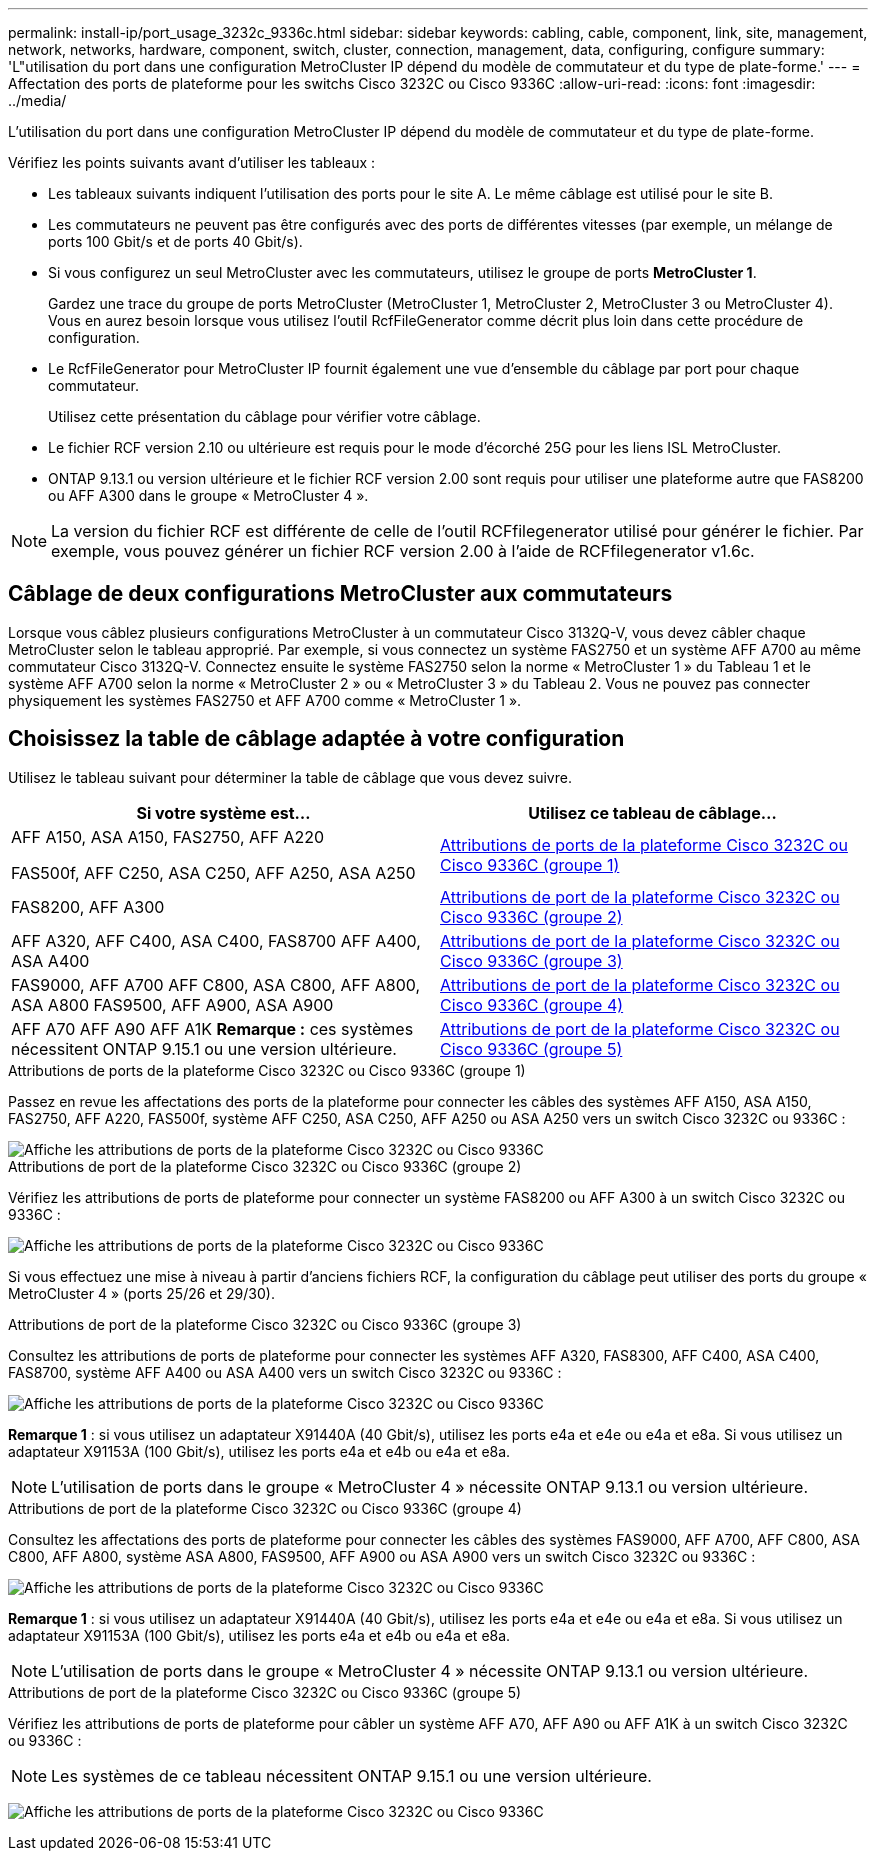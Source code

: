 ---
permalink: install-ip/port_usage_3232c_9336c.html 
sidebar: sidebar 
keywords: cabling, cable, component, link, site, management, network, networks, hardware, component, switch, cluster, connection, management, data, configuring, configure 
summary: 'L"utilisation du port dans une configuration MetroCluster IP dépend du modèle de commutateur et du type de plate-forme.' 
---
= Affectation des ports de plateforme pour les switchs Cisco 3232C ou Cisco 9336C
:allow-uri-read: 
:icons: font
:imagesdir: ../media/


[role="lead"]
L'utilisation du port dans une configuration MetroCluster IP dépend du modèle de commutateur et du type de plate-forme.

Vérifiez les points suivants avant d'utiliser les tableaux :

* Les tableaux suivants indiquent l'utilisation des ports pour le site A. Le même câblage est utilisé pour le site B.
* Les commutateurs ne peuvent pas être configurés avec des ports de différentes vitesses (par exemple, un mélange de ports 100 Gbit/s et de ports 40 Gbit/s).
* Si vous configurez un seul MetroCluster avec les commutateurs, utilisez le groupe de ports *MetroCluster 1*.
+
Gardez une trace du groupe de ports MetroCluster (MetroCluster 1, MetroCluster 2, MetroCluster 3 ou MetroCluster 4). Vous en aurez besoin lorsque vous utilisez l'outil RcfFileGenerator comme décrit plus loin dans cette procédure de configuration.

* Le RcfFileGenerator pour MetroCluster IP fournit également une vue d'ensemble du câblage par port pour chaque commutateur.
+
Utilisez cette présentation du câblage pour vérifier votre câblage.

* Le fichier RCF version 2.10 ou ultérieure est requis pour le mode d'écorché 25G pour les liens ISL MetroCluster.
* ONTAP 9.13.1 ou version ultérieure et le fichier RCF version 2.00 sont requis pour utiliser une plateforme autre que FAS8200 ou AFF A300 dans le groupe « MetroCluster 4 ».



NOTE: La version du fichier RCF est différente de celle de l'outil RCFfilegenerator utilisé pour générer le fichier. Par exemple, vous pouvez générer un fichier RCF version 2.00 à l'aide de RCFfilegenerator v1.6c.



== Câblage de deux configurations MetroCluster aux commutateurs

Lorsque vous câblez plusieurs configurations MetroCluster à un commutateur Cisco 3132Q-V, vous devez câbler chaque MetroCluster selon le tableau approprié. Par exemple, si vous connectez un système FAS2750 et un système AFF A700 au même commutateur Cisco 3132Q-V. Connectez ensuite le système FAS2750 selon la norme « MetroCluster 1 » du Tableau 1 et le système AFF A700 selon la norme « MetroCluster 2 » ou « MetroCluster 3 » du Tableau 2. Vous ne pouvez pas connecter physiquement les systèmes FAS2750 et AFF A700 comme « MetroCluster 1 ».



== Choisissez la table de câblage adaptée à votre configuration

Utilisez le tableau suivant pour déterminer la table de câblage que vous devez suivre.

[cols="2*"]
|===
| Si votre système est... | Utilisez ce tableau de câblage... 


 a| 
AFF A150, ASA A150, FAS2750, AFF A220

FAS500f, AFF C250, ASA C250, AFF A250, ASA A250
| <<table_1_cisco_3232c_9336c,Attributions de ports de la plateforme Cisco 3232C ou Cisco 9336C (groupe 1)>> 


| FAS8200, AFF A300 | <<table_2_cisco_3232c_9336c,Attributions de port de la plateforme Cisco 3232C ou Cisco 9336C (groupe 2)>> 


| AFF A320, AFF C400, ASA C400, FAS8700 AFF A400, ASA A400 | <<table_3_cisco_3232c_9336c,Attributions de port de la plateforme Cisco 3232C ou Cisco 9336C (groupe 3)>> 


| FAS9000, AFF A700 AFF C800, ASA C800, AFF A800, ASA A800 FAS9500, AFF A900, ASA A900 | <<table_4_cisco_3232c_9336c,Attributions de port de la plateforme Cisco 3232C ou Cisco 9336C (groupe 4)>> 


| AFF A70 AFF A90 AFF A1K *Remarque :* ces systèmes nécessitent ONTAP 9.15.1 ou une version ultérieure. | <<table_5_cisco_3232c_9336c,Attributions de port de la plateforme Cisco 3232C ou Cisco 9336C (groupe 5)>> 
|===
.Attributions de ports de la plateforme Cisco 3232C ou Cisco 9336C (groupe 1)
Passez en revue les affectations des ports de la plateforme pour connecter les câbles des systèmes AFF A150, ASA A150, FAS2750, AFF A220, FAS500f, système AFF C250, ASA C250, AFF A250 ou ASA A250 vers un switch Cisco 3232C ou 9336C :

image::../media/mcc-ip-cabling-a150-a220-a250-to-a-cisco-3232c-or-cisco-9336c-switch.png[Affiche les attributions de ports de la plateforme Cisco 3232C ou Cisco 9336C]

.Attributions de port de la plateforme Cisco 3232C ou Cisco 9336C (groupe 2)
Vérifiez les attributions de ports de plateforme pour connecter un système FAS8200 ou AFF A300 à un switch Cisco 3232C ou 9336C :

image::../media/mcc-ip-cabling-a-aff-a300-or-fas8200-to-a-cisco-3232c-or-cisco-9336c-switch.png[Affiche les attributions de ports de la plateforme Cisco 3232C ou Cisco 9336C]

Si vous effectuez une mise à niveau à partir d'anciens fichiers RCF, la configuration du câblage peut utiliser des ports du groupe « MetroCluster 4 » (ports 25/26 et 29/30).

.Attributions de port de la plateforme Cisco 3232C ou Cisco 9336C (groupe 3)
Consultez les attributions de ports de plateforme pour connecter les systèmes AFF A320, FAS8300, AFF C400, ASA C400, FAS8700, système AFF A400 ou ASA A400 vers un switch Cisco 3232C ou 9336C :

image::../media/mcc_ip_cabling_a320_a400_cisco_3232C_or_9336c_switch.png[Affiche les attributions de ports de la plateforme Cisco 3232C ou Cisco 9336C]

*Remarque 1* : si vous utilisez un adaptateur X91440A (40 Gbit/s), utilisez les ports e4a et e4e ou e4a et e8a. Si vous utilisez un adaptateur X91153A (100 Gbit/s), utilisez les ports e4a et e4b ou e4a et e8a.


NOTE: L'utilisation de ports dans le groupe « MetroCluster 4 » nécessite ONTAP 9.13.1 ou version ultérieure.

.Attributions de port de la plateforme Cisco 3232C ou Cisco 9336C (groupe 4)
Consultez les affectations des ports de plateforme pour connecter les câbles des systèmes FAS9000, AFF A700, AFF C800, ASA C800, AFF A800, système ASA A800, FAS9500, AFF A900 ou ASA A900 vers un switch Cisco 3232C ou 9336C :

image::../media/mcc_ip_cabling_fas9000_a700_fas9500_a800_a900_cisco_3232C_or_9336c_switch.png[Affiche les attributions de ports de la plateforme Cisco 3232C ou Cisco 9336C]

*Remarque 1* : si vous utilisez un adaptateur X91440A (40 Gbit/s), utilisez les ports e4a et e4e ou e4a et e8a. Si vous utilisez un adaptateur X91153A (100 Gbit/s), utilisez les ports e4a et e4b ou e4a et e8a.


NOTE: L'utilisation de ports dans le groupe « MetroCluster 4 » nécessite ONTAP 9.13.1 ou version ultérieure.

.Attributions de port de la plateforme Cisco 3232C ou Cisco 9336C (groupe 5)
Vérifiez les attributions de ports de plateforme pour câbler un système AFF A70, AFF A90 ou AFF A1K à un switch Cisco 3232C ou 9336C :


NOTE: Les systèmes de ce tableau nécessitent ONTAP 9.15.1 ou une version ultérieure.

image:../media/mcc-ip-cabling-a90-a70-a1k-cisco-3232C-or-9336c-switch.png["Affiche les attributions de ports de la plateforme Cisco 3232C ou Cisco 9336C"]
